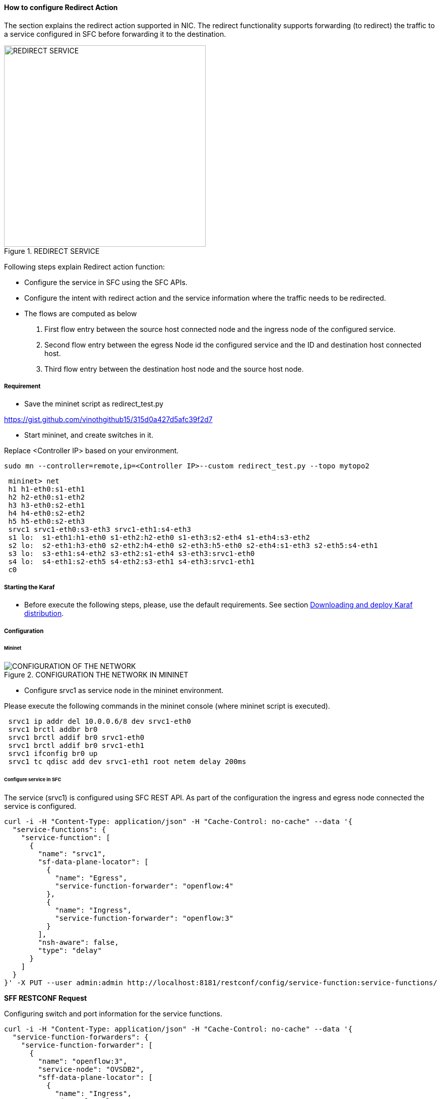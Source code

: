 ==== How to configure Redirect Action

The section explains the redirect action supported in NIC. The redirect functionality supports forwarding (to redirect) the traffic to a service configured in SFC before forwarding it to the destination.

.REDIRECT SERVICE
image::nic/Service_Chaining.png[REDIRECT SERVICE,width=400]

Following steps explain Redirect action function:

* Configure the service in SFC using the SFC APIs.
* Configure the intent with redirect action and the service information where the traffic needs to be redirected.
* The flows are computed as below
. First flow entry between the source host connected node and the ingress node of the configured service.
. Second flow entry between the egress Node id the configured service and the ID and destination host connected host.
. Third flow entry between the destination host node and the source host node.


===== Requirement
* Save the mininet script as redirect_test.py

https://gist.github.com/vinothgithub15/315d0a427d5afc39f2d7

* Start mininet, and create switches in it.

Replace <Controller IP> based on your environment.

----
sudo mn --controller=remote,ip=<Controller IP>--custom redirect_test.py --topo mytopo2
----

----
 mininet> net
 h1 h1-eth0:s1-eth1
 h2 h2-eth0:s1-eth2
 h3 h3-eth0:s2-eth1
 h4 h4-eth0:s2-eth2
 h5 h5-eth0:s2-eth3
 srvc1 srvc1-eth0:s3-eth3 srvc1-eth1:s4-eth3
 s1 lo:  s1-eth1:h1-eth0 s1-eth2:h2-eth0 s1-eth3:s2-eth4 s1-eth4:s3-eth2
 s2 lo:  s2-eth1:h3-eth0 s2-eth2:h4-eth0 s2-eth3:h5-eth0 s2-eth4:s1-eth3 s2-eth5:s4-eth1
 s3 lo:  s3-eth1:s4-eth2 s3-eth2:s1-eth4 s3-eth3:srvc1-eth0
 s4 lo:  s4-eth1:s2-eth5 s4-eth2:s3-eth1 s4-eth3:srvc1-eth1
 c0
----

===== Starting the Karaf

* Before execute the following steps, please, use the default requirements. See section <<NIC_requirements.adoc#,Downloading and deploy Karaf distribution>>.

===== Configuration

====== Mininet

.CONFIGURATION THE NETWORK IN MININET
image::nic/Redirect_flow.png[CONFIGURATION OF THE NETWORK]

* Configure srvc1 as service node in the mininet environment.

Please execute the following commands in the mininet console (where mininet script is executed).
----
 srvc1 ip addr del 10.0.0.6/8 dev srvc1-eth0
 srvc1 brctl addbr br0
 srvc1 brctl addif br0 srvc1-eth0
 srvc1 brctl addif br0 srvc1-eth1
 srvc1 ifconfig br0 up
 srvc1 tc qdisc add dev srvc1-eth1 root netem delay 200ms
----

====== Configure service in SFC
The service (srvc1) is configured using SFC REST API. As part of the configuration the ingress and egress node connected the service is configured.

----
curl -i -H "Content-Type: application/json" -H "Cache-Control: no-cache" --data '{
  "service-functions": {
    "service-function": [
      {
        "name": "srvc1",
        "sf-data-plane-locator": [
          {
            "name": "Egress",
            "service-function-forwarder": "openflow:4"
          },
          {
            "name": "Ingress",
            "service-function-forwarder": "openflow:3"
          }
        ],
        "nsh-aware": false,
        "type": "delay"
      }
    ]
  }
}' -X PUT --user admin:admin http://localhost:8181/restconf/config/service-function:service-functions/
----

*SFF RESTCONF Request*

Configuring switch and port information for the service functions.
----
curl -i -H "Content-Type: application/json" -H "Cache-Control: no-cache" --data '{
  "service-function-forwarders": {
    "service-function-forwarder": [
      {
        "name": "openflow:3",
        "service-node": "OVSDB2",
        "sff-data-plane-locator": [
          {
            "name": "Ingress",
            "data-plane-locator":
            {
                "vlan-id": 100,
                "mac": "11:11:11:11:11:11",
                "transport": "service-locator:mac"
            },
            "service-function-forwarder-ofs:ofs-port":
            {
                "port-id" : "3"
            }
          }
        ],
        "service-function-dictionary": [
          {
            "name": "srvc1",
            "sff-sf-data-plane-locator":
            {
                "sf-dpl-name" : "openflow:3",
                "sff-dpl-name" : "Ingress"
            }
          }
        ]
      },
      {
        "name": "openflow:4",
        "service-node": "OVSDB3",
        "sff-data-plane-locator": [
          {
            "name": "Egress",
            "data-plane-locator":
            {
                "vlan-id": 200,
                "mac": "44:44:44:44:44:44",
                "transport": "service-locator:mac"
            },
            "service-function-forwarder-ofs:ofs-port":
            {
                "port-id" : "3"
            }
          }
        ],
        "service-function-dictionary": [
          {
            "name": "srvc1",
            "sff-sf-data-plane-locator":
            {
                "sf-dpl-name" : "openflow:4",
                "sff-dpl-name" : "Egress"
            }
          }
        ]
      }
    ]
  }
}' -X PUT --user admin:admin http://localhost:8181/restconf/config/service-function-forwarder:service-function-forwarders/
----

====== CLI Command
To provision the network for the two hosts (h1 and h5).

Demonstrates the redirect action with service name srvc1.

----
intent:add -f <SOURCE_MAC> -t <DESTINATION_MAC> -a REDIRECT -s <SERVICE_NAME>
----

Example:
----
intent:add -f 32:bc:ec:65:a7:d1 -t c2:80:1f:77:41:ed -a REDIRECT -s srvc1
----

====== Verification

* As we have applied action type redirect now ping should happen between hosts h1 and h5.
----
 mininet> h1 ping h5
 PING 10.0.0.5 (10.0.0.5) 56(84) bytes of data.
 64 bytes from 10.0.0.5: icmp_seq=2 ttl=64 time=201 ms
 64 bytes from 10.0.0.5: icmp_seq=3 ttl=64 time=200 ms
 64 bytes from 10.0.0.5: icmp_seq=4 ttl=64 time=200 ms
----
The redirect functionality can be verified by the time taken by the ping operation (200ms). The service srvc1 configured using SFC introduces 200ms delay. As the traffic from h1 to h5 is redirected via the srvc1, the time taken by the traffic from h1 to h5 will take about 200ms.

* Flow entries added to nodes for the redirect action.
----
 mininet> dpctl dump-flows
 *** s1 ------------------------------------------------------------------------
 NXST_FLOW reply (xid=0x4):
 cookie=0x0, duration=9.406s, table=0, n_packets=6, n_bytes=588, idle_age=3, priority=9000,in_port=1,dl_src=32:bc:ec:65:a7:d1, dl_dst=c2:80:1f:77:41:ed actions=output:4
 cookie=0x0, duration=9.475s, table=0, n_packets=6, n_bytes=588, idle_age=3, priority=9000,in_port=3,dl_src=c2:80:1f:77:41:ed, dl_dst=32:bc:ec:65:a7:d1 actions=output:1
 cookie=0x1, duration=362.315s, table=0, n_packets=144, n_bytes=12240, idle_age=4, priority=9500,dl_type=0x88cc actions=CONTROLLER:65535
 cookie=0x1, duration=362.324s, table=0, n_packets=4, n_bytes=168, idle_age=3, priority=10000,arp actions=CONTROLLER:65535,NORMAL
 *** s2 ------------------------------------------------------------------------
 NXST_FLOW reply (xid=0x4):
 cookie=0x0, duration=9.503s, table=0, n_packets=6, n_bytes=588, idle_age=3, priority=9000,in_port=3,dl_src=c2:80:1f:77:41:ed, dl_dst=32:bc:ec:65:a7:d1 actions=output:4
 cookie=0x0, duration=9.437s, table=0, n_packets=6, n_bytes=588, idle_age=3, priority=9000,in_port=5,dl_src=32:bc:ec:65:a7:d1, dl_dst=c2:80:1f:77:41:ed actions=output:3
 cookie=0x3, duration=362.317s, table=0, n_packets=144, n_bytes=12240, idle_age=4, priority=9500,dl_type=0x88cc actions=CONTROLLER:65535
 cookie=0x3, duration=362.32s, table=0, n_packets=4, n_bytes=168, idle_age=3, priority=10000,arp actions=CONTROLLER:65535,NORMAL
 *** s3 ------------------------------------------------------------------------
 NXST_FLOW reply (xid=0x4):
 cookie=0x0, duration=9.41s, table=0, n_packets=6, n_bytes=588, idle_age=3, priority=9000,in_port=2,dl_src=32:bc:ec:65:a7:d1, dl_dst=c2:80:1f:77:41:ed actions=output:3
 *** s4 ------------------------------------------------------------------------
 NXST_FLOW reply (xid=0x4):
 cookie=0x0, duration=9.486s, table=0, n_packets=6, n_bytes=588, idle_age=3, priority=9000,in_port=3,dl_src=32:bc:ec:65:a7:d1, dl_dst=c2:80:1f:77:41:ed actions=output:1
----
